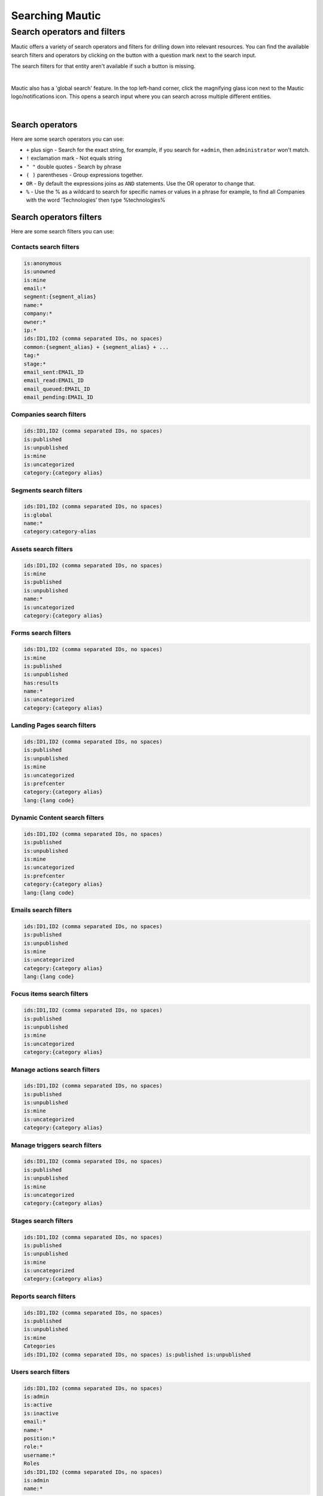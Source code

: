 .. vale off

Searching Mautic
################

.. vale on

Search operators and filters
****************************

Mautic offers a variety of search operators and filters for drilling down into relevant resources. You can find the available search filters and operators by clicking on the button with a question mark next to the search input.

The search filters for that entity aren't available if such a button is missing.

.. image:: images/contacts-search.png
   :align: center
   :alt: Mautic Contact search
   
|

Mautic also has a 'global search' feature. In the top left-hand corner, click the magnifying glass icon next to the Mautic logo/notifications icon. This opens a search input where you can search across multiple different entities.

.. image:: images/global-search.png
   :align: center
   :alt: Mautic global search

|

Search operators
================

Here are some search operators you can use:

* ``+`` plus sign - Search for the exact string, for example, if you search for ``+admin``, then ``administrator`` won't match.

* ``!`` exclamation mark - Not equals string
  
* ``" "`` double quotes - Search by phrase
  
* ``( )`` parentheses - Group expressions together.
  
* ``OR`` - By default the expressions joins as ``AND`` statements. Use the OR operator to change that.

* ``%`` - Use the % as a wildcard to search for specific names or values in a phrase for example, to find all Companies with the word ‘Technologies’ then type %technologies%
  
Search operators filters
========================

Here are some search filters you can use:

Contacts search filters
-----------------------

.. code-block::
    
    is:anonymous
    is:unowned
    is:mine
    email:*
    segment:{segment_alias}
    name:*
    company:*
    owner:*
    ip:*
    ids:ID1,ID2 (comma separated IDs, no spaces)
    common:{segment_alias} + {segment_alias} + ...
    tag:*
    stage:*
    email_sent:EMAIL_ID
    email_read:EMAIL_ID
    email_queued:EMAIL_ID
    email_pending:EMAIL_ID

Companies search filters
------------------------

.. code-block:: 

    ids:ID1,ID2 (comma separated IDs, no spaces)
    is:published
    is:unpublished
    is:mine
    is:uncategorized
    category:{category alias}

Segments search filters
-----------------------

.. code-block:: 

    ids:ID1,ID2 (comma separated IDs, no spaces)
    is:global
    name:*
    category:category-alias

Assets search filters
---------------------

.. code-block:: 

    ids:ID1,ID2 (comma separated IDs, no spaces)
    is:mine
    is:published
    is:unpublished
    name:*
    is:uncategorized
    category:{category alias}

Forms search filters
--------------------

.. code-block:: 
   
    ids:ID1,ID2 (comma separated IDs, no spaces)
    is:mine
    is:published
    is:unpublished
    has:results
    name:*
    is:uncategorized
    category:{category alias}

.. vale off

Landing Pages search filters
----------------------------

.. vale on

.. code-block:: 

    ids:ID1,ID2 (comma separated IDs, no spaces)
    is:published
    is:unpublished
    is:mine
    is:uncategorized
    is:prefcenter
    category:{category alias}
    lang:{lang code}

.. vale off

Dynamic Content search filters
------------------------------

.. vale on

.. code-block:: 

    ids:ID1,ID2 (comma separated IDs, no spaces)
    is:published
    is:unpublished
    is:mine
    is:uncategorized
    is:prefcenter
    category:{category alias}
    lang:{lang code}

Emails search filters
---------------------

.. code-block:: 

    ids:ID1,ID2 (comma separated IDs, no spaces)
    is:published
    is:unpublished
    is:mine
    is:uncategorized
    category:{category alias}
    lang:{lang code}

Focus items search filters
--------------------------

.. code-block:: 

    ids:ID1,ID2 (comma separated IDs, no spaces)
    is:published
    is:unpublished
    is:mine
    is:uncategorized
    category:{category alias}

Manage actions search filters
-----------------------------

.. code-block:: 

    ids:ID1,ID2 (comma separated IDs, no spaces)
    is:published
    is:unpublished
    is:mine
    is:uncategorized
    category:{category alias}

Manage triggers search filters
------------------------------

.. code-block:: 

    ids:ID1,ID2 (comma separated IDs, no spaces)
    is:published
    is:unpublished
    is:mine
    is:uncategorized
    category:{category alias}

Stages search filters
---------------------

.. code-block:: 

    ids:ID1,ID2 (comma separated IDs, no spaces)
    is:published
    is:unpublished
    is:mine
    is:uncategorized
    category:{category alias}

Reports search filters
----------------------

.. code-block:: 

    ids:ID1,ID2 (comma separated IDs, no spaces)
    is:published
    is:unpublished
    is:mine
    Categories
    ids:ID1,ID2 (comma separated IDs, no spaces) is:published is:unpublished

Users search filters
--------------------

.. code-block:: 

    ids:ID1,ID2 (comma separated IDs, no spaces)
    is:admin
    is:active
    is:inactive
    email:*
    name:*
    position:*
    role:*
    username:*
    Roles
    ids:ID1,ID2 (comma separated IDs, no spaces)
    is:admin
    name:*

Webhooks search filters
-----------------------


.. code-block:: 

    ids:ID1,ID2 (comma separated IDs, no spaces)
    is:published
    is:unpublished
    is:mine
    is:uncategorized
    is:prefcenter
    category:{category alias}
    lang:{lang code}